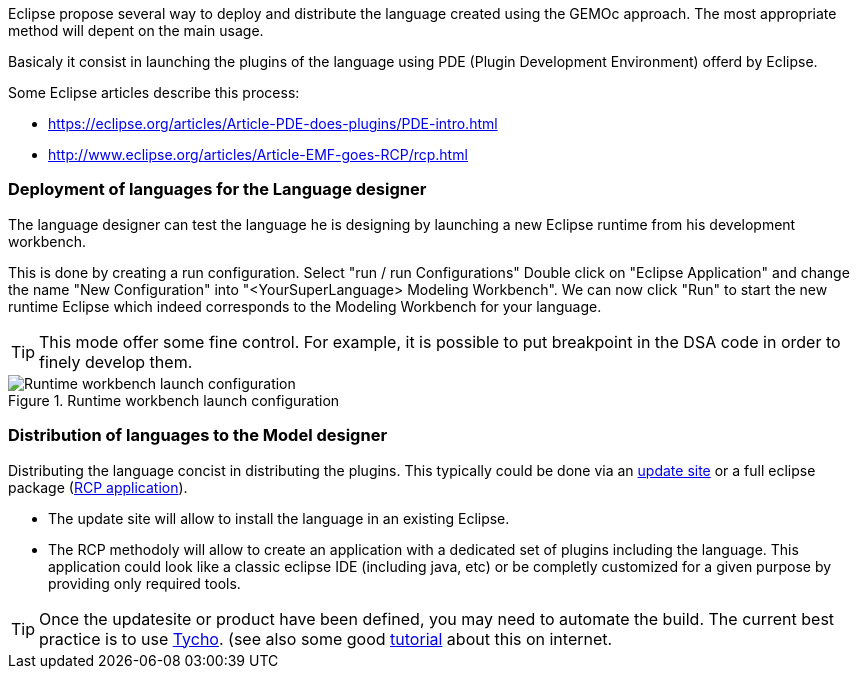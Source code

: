 Eclipse propose several way to deploy and distribute the language created using the GEMOc approach. The most appropriate method will depent on the main usage.

Basicaly it consist in launching the plugins of the language using PDE (Plugin Development Environment) offerd by Eclipse. 

Some Eclipse articles describe this process:

* https://eclipse.org/articles/Article-PDE-does-plugins/PDE-intro.html
* http://www.eclipse.org/articles/Article-EMF-goes-RCP/rcp.html


[[deploy-language-for-language-designer-section]]
=== Deployment of languages for the Language designer
The language designer can test the language he is designing by launching a new Eclipse runtime from his development workbench.

This is done by creating a run configuration. Select "run / run Configurations" Double click on "Eclipse Application" and change the name "New Configuration" into "<YourSuperLanguage> Modeling Workbench". We can now click "Run" to start the new runtime Eclipse which indeed corresponds to the Modeling Workbench for your language.

TIP: This mode offer some fine control. For example, it is possible to put breakpoint in the DSA code in order to finely develop them.

.Runtime workbench launch configuration
image::./Guide/images/workbench/language/runtime_workbench_launchconfig_screenshot.png[Runtime workbench launch configuration]

[[distribute-language-for-model-designer-section]]
=== Distribution of languages to the Model designer

Distributing the language concist in distributing the plugins. This typically could be done via an https://wiki.eclipse.org/FAQ_How_do_I_create_an_update_site_%28site.xml%29%3F[update site] or a full eclipse package (https://wiki.eclipse.org/Rich_Client_Platform[RCP application]).

* The update site will allow to install the language in an existing Eclipse.
* The RCP methodoly will allow to create an application with a dedicated set of plugins including the language. This application could look like a classic eclipse IDE (including java, etc) or be completly customized for a given purpose by providing only required tools.


TIP: Once the updatesite or product have been defined, you may need to automate the build. The current best practice is to use https://eclipse.org/tycho/[Tycho]. (see also some good http://www.vogella.com/tutorials/EclipseTycho/article.html[tutorial] about this on internet.


